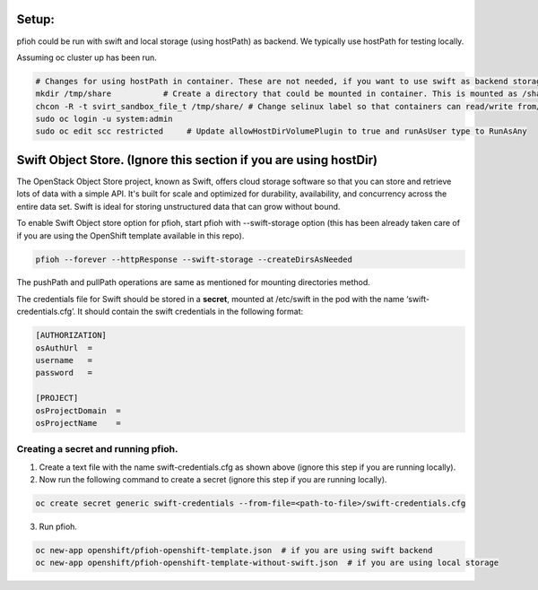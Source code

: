 ##############
Setup:
##############

pfioh could be run with swift and local storage (using hostPath) as backend. We typically use hostPath for testing locally.

Assuming oc cluster up has been run.

.. code-block:: bash

    # Changes for using hostPath in container. These are not needed, if you want to use swift as backend storage.
    mkdir /tmp/share           # Create a directory that could be mounted in container. This is mounted as /share in container.
    chcon -R -t svirt_sandbox_file_t /tmp/share/ # Change selinux label so that containers can read/write from/to directory.
    sudo oc login -u system:admin
    sudo oc edit scc restricted     # Update allowHostDirVolumePlugin to true and runAsUser type to RunAsAny


##############
Swift Object Store. (Ignore this section if you are using hostDir)
##############

The OpenStack Object Store project, known as Swift, offers cloud storage software so that you can store and retrieve lots of data with a simple API. It's built for scale and optimized for durability, availability, and concurrency across the entire data set. Swift is ideal for storing unstructured data that can grow without bound. 

To enable Swift Object store option for pfioh, start pfioh with --swift-storage option (this has been already taken care of if you are using the OpenShift template available in this repo).

.. code-block:: bash

    pfioh --forever --httpResponse --swift-storage --createDirsAsNeeded

The pushPath and pullPath operations are same as mentioned for mounting directories method.

The credentials file for Swift should be stored in a **secret**, mounted at /etc/swift in the pod with the name ‘swift-credentials.cfg’. It should contain the swift credentials in the following format:


.. code-block:: bash
    
    [AUTHORIZATION]
    osAuthUrl  =   
    username   = 
    password   = 

    [PROJECT]
    osProjectDomain  = 
    osProjectName    = 

**************
Creating a secret and running pfioh.
**************
1) Create a text file with the name swift-credentials.cfg as shown above (ignore this step if you are running locally).


2) Now run the following command to create a secret (ignore this step if you are running locally).

.. code-block:: bash

    oc create secret generic swift-credentials --from-file=<path-to-file>/swift-credentials.cfg


3) Run pfioh.

.. code-block:: bash

    oc new-app openshift/pfioh-openshift-template.json  # if you are using swift backend
    oc new-app openshift/pfioh-openshift-template-without-swift.json  # if you are using local storage

